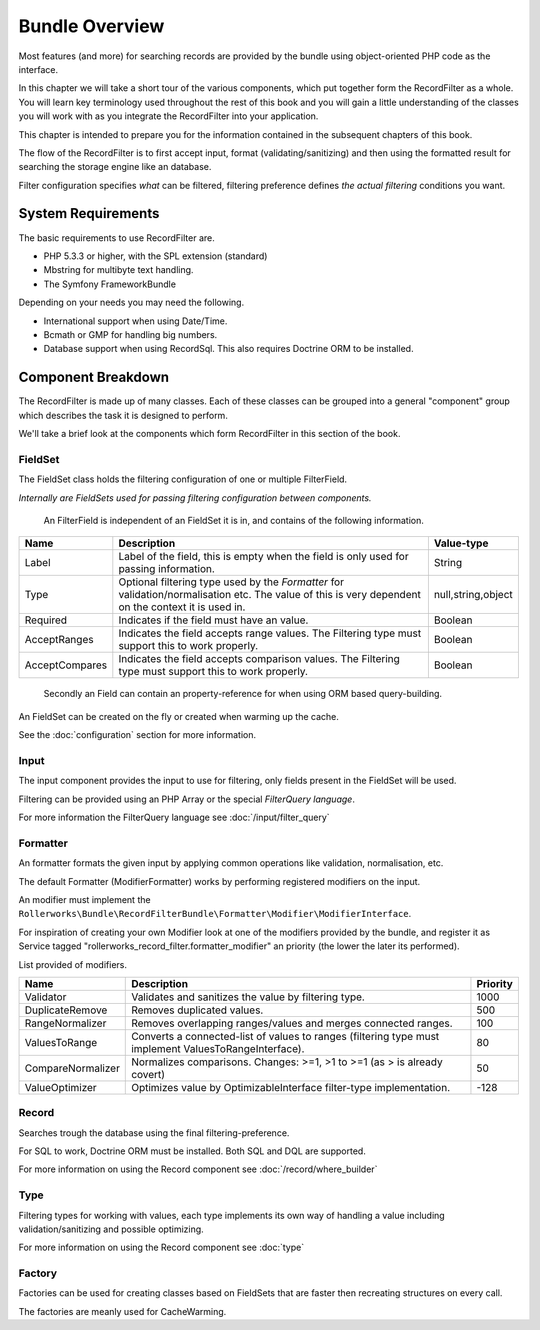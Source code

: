 Bundle Overview
===============

Most features (and more) for searching records are provided by the bundle
using object-oriented PHP code as the interface.

In this chapter we will take a short tour of the various components, which put
together form the RecordFilter as a whole. You will learn key
terminology used throughout the rest of this book and you will gain a little
understanding of the classes you will work with as you integrate the RecordFilter
into your application.

This chapter is intended to prepare you for the information contained in the
subsequent chapters of this book.

The flow of the RecordFilter is to first accept input,
format (validating/sanitizing) and then using the formatted result
for searching the storage engine like an database.

Filter configuration specifies *what* can be filtered,
filtering preference defines *the actual filtering* conditions you want.

System Requirements
-------------------

The basic requirements to use RecordFilter are.

* PHP 5.3.3 or higher, with the SPL extension (standard)

* Mbstring for multibyte text handling.

* The Symfony FrameworkBundle

Depending on your needs you may need the following.

* International support when using Date/Time.

* Bcmath or GMP for handling big numbers.

* Database support when using Record\Sql.
  This also requires Doctrine ORM to be installed.

Component Breakdown
-------------------

The RecordFilter is made up of many classes. Each of these classes can be grouped
into a general "component" group which describes the task it is designed to
perform.

We'll take a brief look at the components which form RecordFilter in this
section of the book.

FieldSet
~~~~~~~~

The FieldSet class holds the filtering configuration of one or multiple FilterField.

*Internally are FieldSets used for passing filtering configuration between components.*

    An FilterField is independent of an FieldSet it is in, and contains of the following information.

+-----------------+--------------------------------------------------------------------------------------------------------+---------------------+
| Name            | Description                                                                                            | Value-type          |
+=================+========================================================================================================+=====================+
| Label           | Label of the field, this is empty when the field is only used for passing information.                 | String              |
+-----------------+--------------------------------------------------------------------------------------------------------+---------------------+
| Type            | Optional filtering type used by the *Formatter* for validation/normalisation etc.                      | null,string,object  |
|                 | The value of this is very dependent on the context it is used in.                                      |                     |
+-----------------+--------------------------------------------------------------------------------------------------------+---------------------+
| Required        | Indicates if the field must have an value.                                                             | Boolean             |
+-----------------+--------------------------------------------------------------------------------------------------------+---------------------+
| AcceptRanges    | Indicates the field accepts range values. The Filtering type must support this to work properly.       | Boolean             |
+-----------------+--------------------------------------------------------------------------------------------------------+---------------------+
| AcceptCompares  | Indicates the field accepts comparison values. The Filtering type must support this to work properly.  | Boolean             |
+-----------------+--------------------------------------------------------------------------------------------------------+---------------------+

    Secondly an Field can contain an property-reference for when using ORM based query-building.

An FieldSet can be created on the fly or created when warming up the cache.

See the :doc:`configuration` section for more information.

Input
~~~~~

The input component provides the input to use for filtering,
only fields present in the FieldSet will be used.

Filtering can be provided using an PHP Array or the special *FilterQuery language*.

For more information the FilterQuery language see :doc:`/input/filter_query`

Formatter
~~~~~~~~~

An formatter formats the given input by applying common operations like validation,
normalisation, etc.

The default Formatter (ModifierFormatter) works by performing registered modifiers on the input.

An modifier must implement the
``Rollerworks\Bundle\RecordFilterBundle\Formatter\Modifier\ModifierInterface``.

For inspiration of creating your own Modifier look at one of the modifiers provided by the bundle,
and register it as Service tagged "rollerworks_record_filter.formatter_modifier"
an priority (the lower the later its performed).

List provided of modifiers.

+-------------------+--------------------------------------------------------------------------------------------------------+-----------+
| Name              | Description                                                                                            | Priority  |
+===================+========================================================================================================+===========+
| Validator         | Validates and sanitizes the value by filtering type.                                                   | 1000      |
+-------------------+--------------------------------------------------------------------------------------------------------+-----------+
| DuplicateRemove   | Removes duplicated values.                                                                             | 500       |
+-------------------+--------------------------------------------------------------------------------------------------------+-----------+
| RangeNormalizer   | Removes overlapping ranges/values and merges connected ranges.                                         | 100       |
+-------------------+--------------------------------------------------------------------------------------------------------+-----------+
| ValuesToRange     | Converts a connected-list of values to ranges (filtering type must implement ValuesToRangeInterface).  | 80        |
+-------------------+--------------------------------------------------------------------------------------------------------+-----------+
| CompareNormalizer | Normalizes comparisons. Changes: >=1, >1 to >=1 (as > is already covert)                               | 50        |
+-------------------+--------------------------------------------------------------------------------------------------------+-----------+
| ValueOptimizer    | Optimizes value by OptimizableInterface filter-type implementation.                                    | -128      |
+-------------------+--------------------------------------------------------------------------------------------------------+-----------+

Record
~~~~~~

Searches trough the database using the final filtering-preference.

For SQL to work, Doctrine ORM must be installed.
Both SQL and DQL are supported.

For more information on using the Record component see :doc:`/record/where_builder`

Type
~~~~

Filtering types for working with values,
each type implements its own way of handling a value including validation/sanitizing
and possible optimizing.

For more information on using the Record component see :doc:`type`

Factory
~~~~~~~

Factories can be used for creating classes based on FieldSets that are faster
then recreating structures on every call.

The factories are meanly used for CacheWarming.

